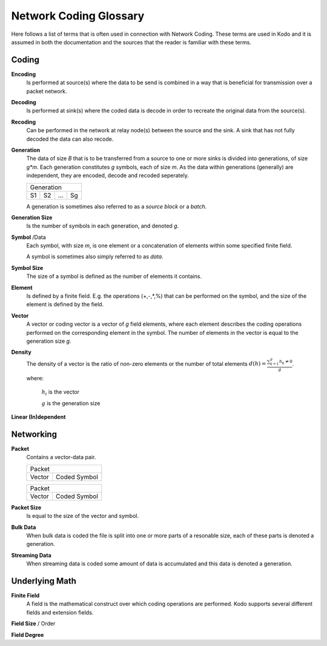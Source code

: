 Network Coding Glossary
=======================

Here follows a list of terms that is often used in connection with Network Coding. These terms are used in Kodo and it is assumed in both the documentation and the sources that the reader is familiar with these terms.

Coding
------

**Encoding**
 Is performed at source(s) where the data to be send is combined in a way that is beneficial for transmission over a packet network.

**Decoding**
 Is performed at sink(s) where the coded data is decode in order to recreate the original data from the source(s).

**Recoding**
 Can be performed in the network at relay node(s) between the source and the sink. A sink that has not fully decoded the data can also recode.

**Generation**
 The data of size *B* that is to be transferred from a source to one or more sinks is divided into generations, of size *g\*m*. Each generation constitutes *g* symbols, each of size *m*. As the data within generations (generally) are independent, they are encoded, decode and recoded seperately.

 ====  ====  =====  ====
 Generation
 -----------------------
  S1    S2    ...    Sg 
 ====  ====  =====  ====

 A generation is sometimes also referred to as a *source block* or a *batch*.

**Generation Size**
 Is the number of symbols in each generation, and denoted *g*.

**Symbol** /Data
 Each symbol, with size *m*, is one element or a concatenation of elements within some specified finite field.

 A symbol is sometimes also simply referred to as *data*.

**Symbol Size**
 The size of a symbol is defined as the number of elements it contains.

**Element**
 Is defined by a finite field. E.g. the operations (+,-,*,%) that can be performed on the symbol, and the size of the element is defined by the field.


**Vector**
 A vector or coding vector is a vector of *g* field elements, where each element describes the coding operations performed on the corresponding element in the symbol. The number of elements in the vector is equal to the generation size *g*.

**Density**
 The density of a vector is the ratio of non-zero elements or the number of total elements 
 :math:`d(h) = \frac{\sum_{k=1}^g h_k \neq 0}{g}`.

 where:

  :math:`h_i` is the vector

  :math:`g` is the generation size


**Linear (In)dependent**


Networking
----------

**Packet**
 Contains a vector-data pair.

 +------------------------------+
 |            Packet            |
 +---------------+--------------+
 | Vector        | Coded Symbol |
 +---------------+--------------+

 +------------------------------+
 |            Packet            |
 +---------------+--------------+
 | Vector        | Coded Symbol |
 +---------------+--------------+


   
**Packet Size**
 Is equal to the size of the vector and symbol.

**Bulk Data**
 When bulk data is coded the file is split into one or more parts of a resonable size, each of these parts is denoted a generation.

**Streaming Data**
 When streaming data is coded some amount of data is accumulated and this data is denoted a generation.

Underlying Math
---------------

**Finite Field**
 A field is the mathematical construct over which coding operations are performed. Kodo supports several different fields and extension fields.

**Field Size** / Order

**Field Degree**




